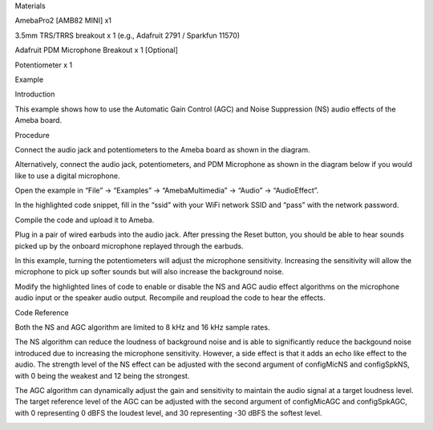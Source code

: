 Materials

AmebaPro2 [AMB82 MINI] x1

3.5mm TRS/TRRS breakout x 1 (e.g., Adafruit 2791 / Sparkfun 11570)

Adafruit PDM Microphone Breakout x 1 [Optional]

Potentiometer x 1

Example

Introduction

This example shows how to use the Automatic Gain Control (AGC) and Noise
Suppression (NS) audio effects of the Ameba board.

Procedure

Connect the audio jack and potentiometers to the Ameba board as shown in
the diagram.

Alternatively, connect the audio jack, potentiometers, and PDM
Microphone as shown in the diagram below if you would like to use a
digital microphone.

Open the example in “File” -> “Examples” -> “AmebaMultimedia” -> “Audio”
-> “AudioEffect”.

In the highlighted code snippet, fill in the “ssid” with your WiFi
network SSID and “pass” with the network password.

Compile the code and upload it to Ameba.

Plug in a pair of wired earbuds into the audio jack. After pressing the
Reset button, you should be able to hear sounds picked up by the onboard
microphone replayed through the earbuds.

In this example, turning the potentiometers will adjust the microphone
sensitivity. Increasing the sensitivity will allow the microphone to
pick up softer sounds but will also increase the background noise.

Modify the highlighted lines of code to enable or disable the NS and AGC
audio effect algorithms on the microphone audio input or the speaker
audio output. Recompile and reupload the code to hear the effects.

Code Reference

Both the NS and AGC algorithm are limited to 8 kHz and 16 kHz sample
rates.

The NS algorithm can reduce the loudness of background noise and is able
to significantly reduce the backgound noise introduced due to increasing
the microphone sensitivity. However, a side effect is that it adds an
echo like effect to the audio. The strength level of the NS effect can
be adjusted with the second argument of configMicNS and configSpkNS,
with 0 being the weakest and 12 being the strongest.

The AGC algorithm can dynamically adjust the gain and sensitivity to
maintain the audio signal at a target loudness level. The target
reference level of the AGC can be adjusted with the second argument of
configMicAGC and configSpkAGC, with 0 representing 0 dBFS the loudest
level, and 30 representing -30 dBFS the softest level.

|image01.png| |image02.png| |image03.png| |image04.png| |image05.png|

.. |image01.png| image:: ../../../_static/_Example_Guides/_Multimedia%20-%20Audio%20Effects/image01.png
.. |image02.png| image:: ../../../_static/_Example_Guides/_Multimedia%20-%20Audio%20Effects/image02.png
.. |image03.png| image:: ../../../_static/_Example_Guides/_Multimedia%20-%20Audio%20Effects/image03.png
.. |image04.png| image:: ../../../_static/_Example_Guides/_Multimedia%20-%20Audio%20Effects/image04.png
.. |image05.png| image:: ../../../_static/_Example_Guides/_Multimedia%20-%20Audio%20Effects/image05.png
